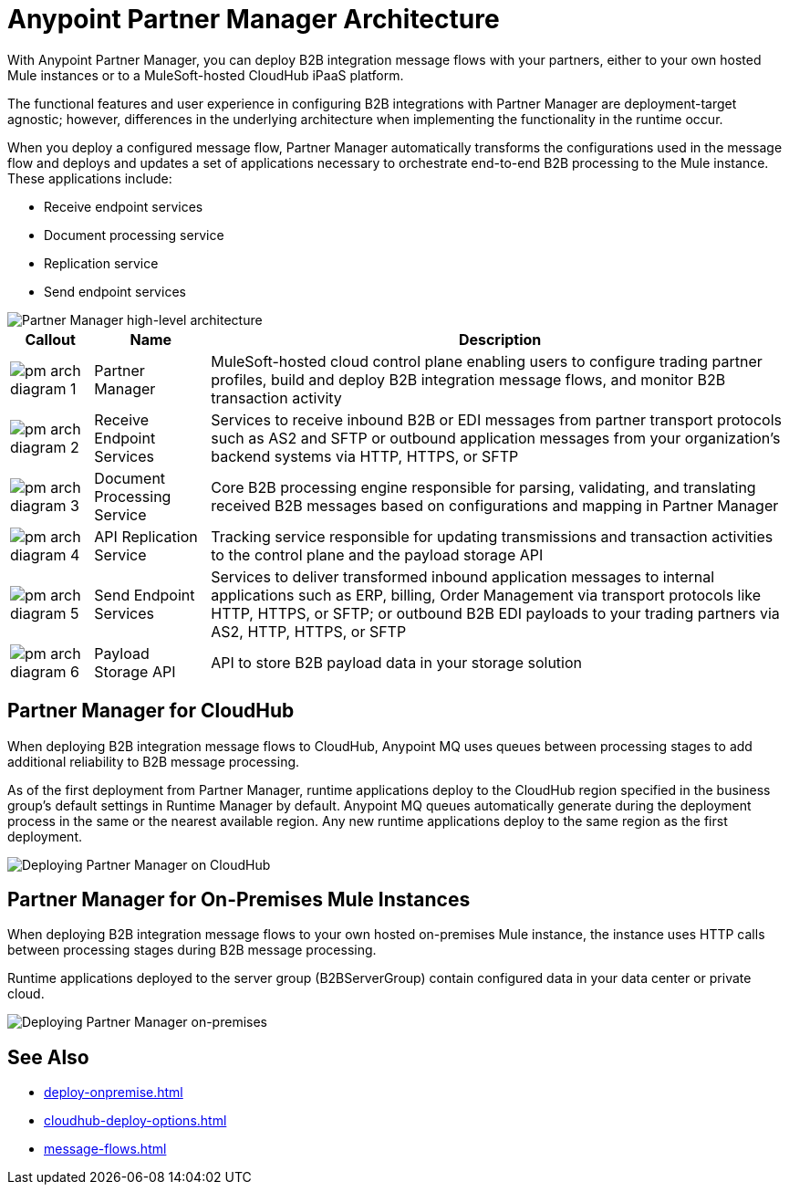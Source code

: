 = Anypoint Partner Manager Architecture

With Anypoint Partner Manager, you can deploy B2B integration message flows with your partners, either to your own hosted Mule instances or to a MuleSoft-hosted CloudHub iPaaS platform.

The functional features and user experience in configuring B2B integrations with Partner Manager are deployment-target agnostic; however, differences in the underlying architecture when implementing the functionality in the runtime occur.

When you deploy a configured message flow, Partner Manager automatically transforms the configurations used in the message flow and deploys and updates a set of applications necessary to orchestrate end-to-end B2B processing to the Mule instance. These applications include:

* Receive endpoint services
* Document processing service
* Replication service
* Send endpoint services

image::pm-high-level-arch.png[Partner Manager high-level architecture]

[%header%autowidth.spread]
|===
|Callout |Name |Description
|image:pm-arch-diagram-1.png[]
|Partner Manager
|MuleSoft-hosted cloud control plane enabling users to configure trading partner profiles, build and deploy B2B integration message flows, and monitor B2B transaction activity

|image:pm-arch-diagram-2.png[]
|Receive Endpoint Services
|Services to receive inbound B2B or EDI messages from partner transport protocols such as AS2 and SFTP or outbound application messages from your organization’s backend systems via HTTP, HTTPS, or SFTP

|image:pm-arch-diagram-3.png[]
|Document Processing Service
|Core B2B processing engine responsible for parsing, validating, and translating received B2B messages based on configurations and mapping in Partner Manager

|image:pm-arch-diagram-4.png[]
|API Replication Service
|Tracking service responsible for updating transmissions and transaction activities to the control plane and the payload storage API

|image:pm-arch-diagram-5.png[]
|Send Endpoint Services
|Services to deliver transformed inbound application messages to internal applications such as ERP, billing, Order Management via transport protocols like HTTP, HTTPS, or SFTP; or outbound B2B EDI payloads to your trading partners via AS2, HTTP, HTTPS, or SFTP

|image:pm-arch-diagram-6.png[]
|Payload Storage API
|API to store B2B payload data in your storage solution
|===

== Partner Manager for CloudHub

When deploying B2B integration message flows to CloudHub, Anypoint MQ uses queues between processing stages to add additional reliability to B2B message processing.

As of the first deployment from Partner Manager, runtime applications deploy to the CloudHub region specified in the business group’s default settings in Runtime Manager by default. Anypoint MQ queues automatically generate during the deployment process in the same or the nearest available region. Any new runtime applications deploy to the same region as the first deployment.

image::partner-manager-cloud-deployment.png[Deploying Partner Manager on CloudHub]

== Partner Manager for On-Premises Mule Instances

When deploying B2B integration message flows to your own hosted on-premises Mule instance, the instance uses HTTP calls between processing stages during B2B message processing.

Runtime applications deployed to the server group (B2BServerGroup) contain configured data in your data center or private cloud.

image::pm-onprem-deployment.png[Deploying Partner Manager on-premises]

== See Also
* xref:deploy-onpremise.adoc[]
* xref:cloudhub-deploy-options.adoc[]
* xref:message-flows.adoc[]
